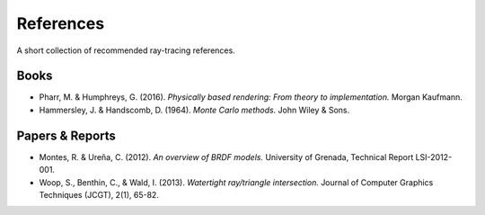 

References
==========

A short collection of recommended ray-tracing references.


Books
-----

* Pharr, M. & Humphreys, G. (2016). *Physically based rendering: From theory to implementation.* Morgan Kaufmann.
* Hammersley, J. & Handscomb, D. (1964). *Monte Carlo methods.* John Wiley & Sons.


Papers & Reports
----------------

* Montes, R. & Ureña, C. (2012). *An overview of BRDF models.* University of Grenada, Technical Report LSI-2012-001.
* Woop, S., Benthin, C., & Wald, I. (2013). *Watertight ray/triangle intersection.* Journal of Computer Graphics Techniques (JCGT), 2(1), 65-82.
